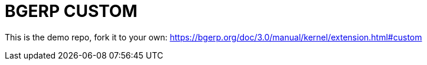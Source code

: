 = BGERP CUSTOM

This is the demo repo, fork it to your own:
https://bgerp.org/doc/3.0/manual/kernel/extension.html#custom
